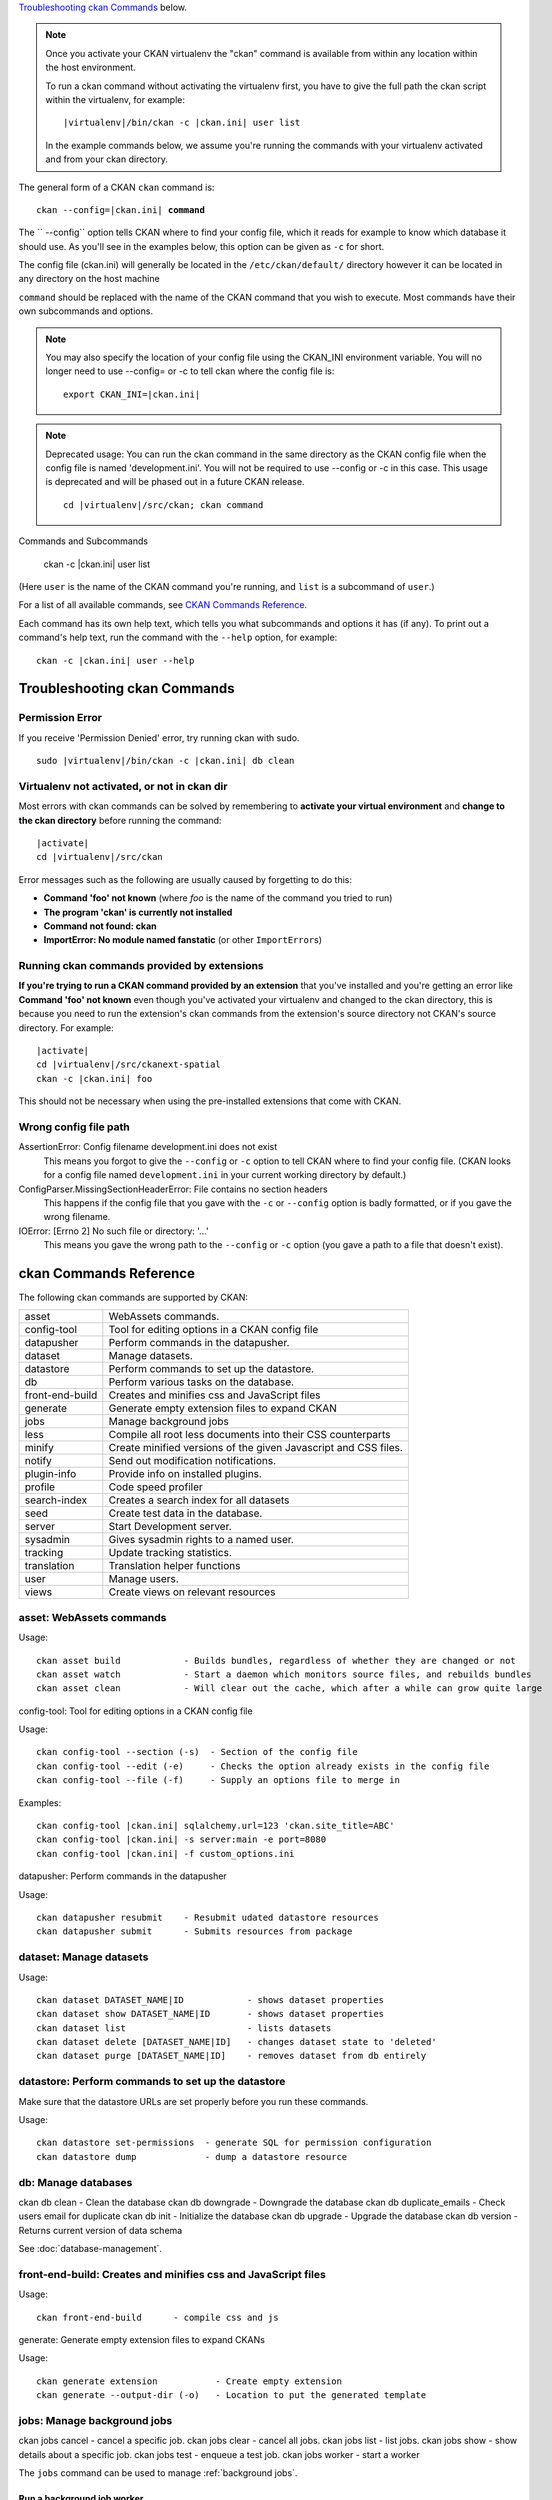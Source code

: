 .. _cli:

`Troubleshooting ckan Commands`_ below.

.. note::

   Once you activate your CKAN virtualenv the "ckan" command is available from within any
   location within the host environment.

   To run a ckan command without activating the virtualenv first, you have
   to give the full path the ckan script within the virtualenv, for example:

   .. parsed-literal::

      |virtualenv|/bin/ckan -c |ckan.ini| user list

   In the example commands below, we assume you're running the commands with
   your virtualenv activated and from your ckan directory.

The general form of a CKAN ``ckan`` command is:

.. parsed-literal::

   ckan --config=\ |ckan.ini| **command**

The `` --config`` option tells CKAN where to find your config file, which it
reads for example to know which database it should use. As you'll see in the
examples below, this option can be given as ``-c`` for short.

The config file (ckan.ini) will generally be located in the
``/etc/ckan/default/`` directory however it can be located in any directory on
the host machine

``command`` should be replaced with the name of the CKAN command that you wish
to execute. Most commands have their own subcommands and options.

.. note::

  You may also specify the location of your config file using the CKAN_INI
  environment variable. You will no longer need to use --config= or -c to
  tell ckan where the config file is:

  .. parsed-literal::

     export CKAN_INI=\ |ckan.ini|

.. note::

  Deprecated usage: You can run the ckan command in the same directory as the
  CKAN config file when the config file is named 'development.ini'. You will
  not be required to use --config or -c in this case. This usage is deprecated
  and will be phased out in a future CKAN release.

  .. parsed-literal::

     cd |virtualenv|\/src/ckan; ckan command


Commands and Subcommands

   ckan -c |ckan.ini| user list

(Here ``user`` is the name of the CKAN command you're running, and ``list`` is
a subcommand of ``user``.)

For a list of all available commands, see `CKAN Commands Reference`_.

Each command has its own help text, which tells you what subcommands and
options it has (if any). To print out a command's help text, run the command
with the ``--help`` option, for example::

   ckan -c |ckan.ini| user --help


-------------------------------
Troubleshooting ckan Commands
-------------------------------

Permission Error
================

If you receive 'Permission Denied' error, try running ckan with sudo.

.. parsed-literal::

  sudo |virtualenv|/bin/ckan -c |ckan.ini| db clean

Virtualenv not activated, or not in ckan dir
============================================

Most errors with ckan commands can be solved by remembering to **activate
your virtual environment** and **change to the ckan directory** before running
the command:

.. parsed-literal::

   |activate|
   cd |virtualenv|/src/ckan

Error messages such as the following are usually caused by forgetting to do
this:

* **Command 'foo' not known** (where *foo* is the name of the command you
  tried to run)
* **The program 'ckan' is currently not installed**
* **Command not found: ckan**
* **ImportError: No module named fanstatic** (or other ``ImportError``\ s)

Running ckan commands provided by extensions
==============================================

**If you're trying to run a CKAN command provided by an extension** that you've
installed and you're getting an error like **Command 'foo' not known** even
though you've activated your virtualenv and changed to the ckan directory, this
is because you need to run the extension's ckan commands from the extension's
source directory not CKAN's source directory. For example:

.. parsed-literal::

   |activate|
   cd |virtualenv|/src/ckanext-spatial
   ckan -c |ckan.ini| foo

This should not be necessary when using the pre-installed extensions that come
with CKAN.


Wrong config file path
======================

AssertionError: Config filename development.ini does not exist
  This means you forgot to give the ``--config`` or ``-c`` option to tell CKAN
  where to find your config file. (CKAN looks for a config file named
  ``development.ini`` in your current working directory by default.)

ConfigParser.MissingSectionHeaderError: File contains no section headers
  This happens if the config file that you gave with the ``-c`` or ``--config``
  option is badly formatted, or if you gave the wrong filename.

IOError: [Errno 2] No such file or directory: '...'
  This means you gave the wrong path to the ``--config`` or ``-c`` option
  (you gave a path to a file that doesn't exist).


-------------------------
ckan Commands Reference
-------------------------

The following ckan commands are supported by CKAN:

================= ============================================================
asset             WebAssets commands.
config-tool       Tool for editing options in a CKAN config file
datapusher        Perform commands in the datapusher.
dataset           Manage datasets.
datastore         Perform commands to set up the datastore.
db                Perform various tasks on the database.
front-end-build   Creates and minifies css and JavaScript files
generate          Generate empty extension files to expand CKAN
jobs              Manage background jobs
less              Compile all root less documents into their CSS counterparts
minify            Create minified versions of the given Javascript and CSS files.
notify            Send out modification notifications.
plugin-info       Provide info on installed plugins.
profile           Code speed profiler
search-index      Creates a search index for all datasets
seed              Create test data in the database.
server            Start Development server.
sysadmin          Gives sysadmin rights to a named user.
tracking          Update tracking statistics.
translation       Translation helper functions
user              Manage users.
views             Create views on relevant resources
================= ============================================================


asset: WebAssets commands
==================================

Usage::

    ckan asset build            - Builds bundles, regardless of whether they are changed or not
    ckan asset watch            - Start a daemon which monitors source files, and rebuilds bundles
    ckan asset clean            - Will clear out the cache, which after a while can grow quite large


config-tool: Tool for editing options in a CKAN config file

Usage::

    ckan config-tool --section (-s)  - Section of the config file
    ckan config-tool --edit (-e)     - Checks the option already exists in the config file
    ckan config-tool --file (-f)     - Supply an options file to merge in

Examples::

      ckan config-tool |ckan.ini| sqlalchemy.url=123 'ckan.site_title=ABC'
      ckan config-tool |ckan.ini| -s server:main -e port=8080
      ckan config-tool |ckan.ini| -f custom_options.ini


datapusher: Perform commands in the datapusher

Usage::

    ckan datapusher resubmit    - Resubmit udated datastore resources
    ckan datapusher submit      - Submits resources from package

dataset: Manage datasets
========================

Usage::

    ckan dataset DATASET_NAME|ID            - shows dataset properties
    ckan dataset show DATASET_NAME|ID       - shows dataset properties
    ckan dataset list                       - lists datasets
    ckan dataset delete [DATASET_NAME|ID]   - changes dataset state to 'deleted'
    ckan dataset purge [DATASET_NAME|ID]    - removes dataset from db entirely


datastore: Perform commands to set up the datastore
===================================================

Make sure that the datastore URLs are set properly before you run these commands.

Usage::

    ckan datastore set-permissions  - generate SQL for permission configuration
    ckan datastore dump             - dump a datastore resource


db: Manage databases
====================

ckan db clean               - Clean the database
ckan db downgrade           - Downgrade the database
ckan db duplicate_emails    - Check users email for duplicate
ckan db init                - Initialize the database
ckan db upgrade             - Upgrade the database
ckan db version             - Returns current version of data schema

See :doc:`database-management`.


front-end-build: Creates and minifies css and JavaScript files
==============================================================

Usage::

    ckan front-end-build      - compile css and js


generate: Generate empty extension files to expand CKANs

Usage::

    ckan generate extension           - Create empty extension
    ckan generate --output-dir (-o)   - Location to put the generated template


.. _cli jobs:

jobs: Manage background jobs
============================

ckan jobs cancel      - cancel a specific job.
ckan jobs clear       - cancel all jobs.
ckan jobs list        - list jobs.
ckan jobs show        - show details about a specific job.
ckan jobs test        - enqueue a test job.
ckan jobs worker      - start a worker

The ``jobs`` command can be used to manage :ref:`background jobs`.

.. versionadded:: 2.7


.. _cli jobs worker:

Run a background job worker
^^^^^^^^^^^^^^^^^^^^^^^^^^^
::

    ckan -c |ckan.ini| jobs worker [--burst] [QUEUES]

Starts a worker that fetches job from the :ref:`job queues <background jobs
queues>` and executes them. If no queue names are given then it listens to
the default queue. This is equivalent to

::

    ckan -c |ckan.ini| jobs worker default

If queue names are given then the worker listens to those queues and only
those::

    ckan -c |ckan.ini| jobs worker my-custom-queue another-special-queue

Hence, if you want the worker to listen to the default queue and some others
then you must list the default queue explicitly::

    ckan -c |ckan.ini| jobs worker default my-custom-queue

If the ``--burst`` option is given then the worker will exit as soon as all its
queues are empty. Otherwise it will wait indefinitely until a new job is
enqueued (this is the default).

.. note::

    In a production setting you should :ref:`use a more robust way of running
    background workers <background jobs supervisor>`.


.. _cli jobs list:

List enqueued jobs
^^^^^^^^^^^^^^^^^^
::

    ckan -c |ckan.ini| jobs list [QUEUES]

Lists the currently enqueued jobs from the given :ref:`job queues <background
jobs queues>`. If no queue names are given then the jobs from all queues are
listed.


.. _cli jobs show:

Show details about a job
^^^^^^^^^^^^^^^^^^^^^^^^
::

    ckan -c |ckan.ini| jobs show ID

Shows details about the enqueued job with the given ID.


.. _cli jobs cancel:

Cancel a job
^^^^^^^^^^^^
::

    ckan -c |ckan.ini| jobs cancel ID

Cancels the enqueued job with the given ID. Jobs can only be canceled while
they are enqueued. Once a worker has started executing a job it cannot be
aborted anymore.


.. _cli jobs clear:

Clear job queues
^^^^^^^^^^^^^^^^
::

    ckan -c |ckan.ini| jobs clear [QUEUES]

Cancels all jobs on the given :ref:`job queues <background jobs queues>`. If no
queues are given then *all* queues are cleared.


.. _cli jobs test:

Enqueue a test job
^^^^^^^^^^^^^^^^^^
::

    ckan -c |ckan.ini| jobs test [QUEUES]

Enqueues a test job. If no :ref:`job queues <background jobs queues>` are given
then the job is added to the default queue. If queue names are given then a
separate test job is added to each of the queues.


.. _less:

less: Compile all root less documents into their CSS counterparts
=================================================================

Usage::

    less


minify: Create minified versions of the given Javascript and CSS files
======================================================================

Usage::

    ckan minify [--clean] PATH    - remove any minified files in the path

    For example:

    ckan -c |ckan.ini| minify ckan/public/base
    ckan -c |ckan.ini| minify ckan/public/base/css/*.css
    ckan -c |ckan.ini| minify ckan/public/base/css/red.css

If the --clean option is provided any minified files will be removed.


notify: Send out modification notifications
===========================================

Usage::

    ckan notify replay    - send out modification signals. In "replay" mode,
                       an update signal is sent for each dataset in the database.


plugin-info: Provide info on installed plugins
==============================================

As the name suggests, this commands shows you the installed plugins (based on the .ini file) , their description, and which interfaces they implement


profile: Code speed profiler
============================

Provide a ckan url and it will make the request and record how long each function call took in a file that can be read
by runsnakerun.

Usage::

   ckan profile URL

The result is saved in profile.data.search. To view the profile in runsnakerun::

   runsnakerun ckan.data.search.profile

You may need to install the cProfile python module.


search-index: Search index commands

Usage::

    ckan search-index check                    - Check search index
    ckan search-index clear                    - Clear the search index
    ckan search-index rebuild                  - Rebuild search index
    ckan search-index rebuild-fast             - Reindex with multiprocessing
    ckan search-index show                     - Show index of a dataset

.. _rebuild search index:

search-index: Rebuild search index
==================================

Rebuilds the search index. This is useful to prevent search indexes from getting out of sync with the main database.

For example::

 ckan -c |ckan.ini| search-index rebuild

This default behaviour will clear the index and rebuild it with all datasets. If you want to rebuild it for only
one dataset, you can provide a dataset name::

    ckan -c |ckan.ini| search-index rebuild test-dataset-name

Alternatively, you can use the `-o` or `--only-missing` option to only reindex datasets which are not
already indexed::

    ckan -c |ckan.ini| search-index rebuild -o

If you don't want to rebuild the whole index, but just refresh it, use the `-r` or `--refresh` option. This
won't clear the index before starting rebuilding it::

    ckan -c |ckan.ini| search-index rebuild -r

There is also an option available which works like the refresh option but tries to use all processes on the
computer to reindex faster::

    ckan -c |ckan.ini| search-index rebuild_fast

There are other search related commands, mostly useful for debugging purposes::

    ckan search-index check                  - checks for datasets not indexed
    ckan search-index show DATASET_NAME      - shows index of a dataset
    ckan search-index clear [DATASET_NAME]   - clears the search index for the provided dataset or for the whole ckan instance


seed: Create test data in the database

Usage::

    basic           - annakarenina and warandpeace.
    family          - package relationships data.
    gov             - government style data.
    hierarchy       - hierarchy of groups.
    search          - realistic data to test search.
    translations    - test translations of terms.
    user            - create a user "tester" with api key "tester".
    vocabs          - some test vocabularies.

Examples::

      ckan -c |ckan.ini| seed basic


server: Start Development server
==================================

Usage::

    ckan server --host (-h)          - Set Host
    ckan server --port (-p)          - Set Port
    ckan server --reloader (-r)      - Use reloader

sysadmin: Give sysadmin rights
==============================

Usage::

    ckan sysadmin add       - convert user into a sysadmin
    ckan sysadmin list      - list sysadmins
    ckan sysadmin remove    - removes user from sysadmins

For example, to make a user called 'admin' into a sysadmin::

 ckan -c |ckan.ini| sysadmin add admin


tracking: Update tracking statistics
====================================

Usage::

    ckan tracking update [start_date]       - update tracking stats
    ckan tracking export FILE [start_date]  - export tracking stats to a csv file


translation: Translation helper functions

Usage::

    ckan translation js          - generate the JavaScript translations
    ckan translation mangle      - mangle the zh_TW translations for testing
    ckan translation check-po    - check po files for common mistakes

.. note::

    Since version 2.7 the JavaScript translation files are automatically
    regenerated if necessary when CKAN is started. Hence you usually do not
    need to run ``ckan translation js`` manually.


.. _cli-user:

user: Create and manage users
=============================

Lets you create, remove, list and manage users.

Usage::

    ckan user add         - add new user
    ckan user list        - list all users
    ckan user remove      - remove user
    ckan user setpass     - set password for the user
    ckan user show        - show user

For example, to create a new user called 'admin'::

 ckan -c |ckan.ini| user add admin

To delete the 'admin' user::

 ckan -c |ckan.ini| user remove admin


views: Create views on relevant resources

Usage::

    ckan views clean      - permanently delete views for all types no...
    ckan views clear      - permanently delete all views or the ones with...
    ckan views create     - create views on relevant resources.
    ckan views --dataset (-d)        - Set Dataset
    ckan views --no-default-filters
    ckan views --search (-s)         - Set Search
    ckan views --yes (-y)
